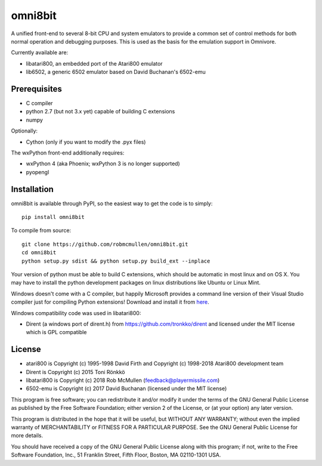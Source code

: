 ================================================
omni8bit
================================================

A unified front-end to several 8-bit CPU and system emulators to provide a
common set of control methods for both normal operation and debugging
purposes. This is used as the basis for the emulation support in Omnivore.

Currently available are:

* libatari800, an embedded port of the Atari800 emulator
* lib6502, a generic 6502 emulator based on David Buchanan's 6502-emu



Prerequisites
=============


* C compiler
* python 2.7 (but not 3.x yet) capable of building C extensions
* numpy

Optionally:

* Cython (only if you want to modify the .pyx files)

The wxPython front-end additionally requires:

* wxPython 4 (aka Phoenix; wxPython 3 is no longer supported)
* pyopengl


Installation
============

omni8bit is available through PyPI, so the easiest way to get the code is to
simply::

    pip install omni8bit

To compile from source::

    git clone https://github.com/robmcmullen/omni8bit.git
    cd omni8bit
    python setup.py sdist && python setup.py build_ext --inplace

Your version of python must be able to build C extensions, which should be
automatic in most linux and on OS X. You may have to install the python
development packages on linux distributions like Ubuntu or Linux Mint.

Windows doesn't come with a C compiler, but happily Microsoft provides a
command line version of their Visual Studio compiler just for compiling Python
extensions! Download and install it from `here
<https://www.microsoft.com/en-us/download/details.aspx?id=44266>`_.

Windows compatibility code was used in libatari800:

* Dirent (a windows port of dirent.h) from https://github.com/tronkko/dirent
  and licensed under the MIT license which is GPL compatible


License
==========

* atari800 is Copyright (c) 1995-1998 David Firth and Copyright (c) 1998-2018 Atari800 development team
* Dirent is Copyright (c) 2015 Toni Rönkkö
* libatari800 is Copyright (c) 2018 Rob McMullen (feedback@playermissile.com)
* 6502-emu is Copyright (c) 2017 David Buchanan (licensed under the MIT license)

This program is free software; you can redistribute it and/or modify
it under the terms of the GNU General Public License as published by
the Free Software Foundation; either version 2 of the License, or
(at your option) any later version.

This program is distributed in the hope that it will be useful,
but WITHOUT ANY WARRANTY; without even the implied warranty of
MERCHANTABILITY or FITNESS FOR A PARTICULAR PURPOSE.  See the
GNU General Public License for more details.

You should have received a copy of the GNU General Public License along
with this program; if not, write to the Free Software Foundation, Inc.,
51 Franklin Street, Fifth Floor, Boston, MA 02110-1301 USA.

